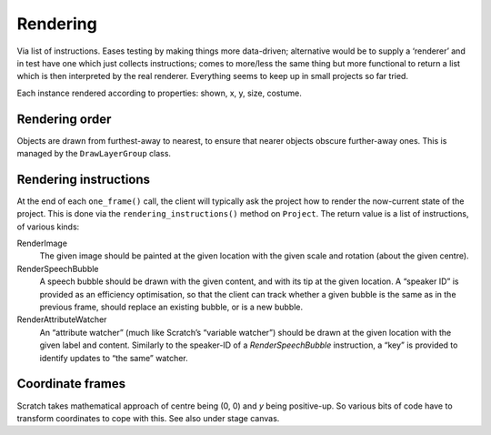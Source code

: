Rendering
---------

Via list of instructions. Eases testing by making things more
data-driven; alternative would be to supply a ‘renderer’ and in test
have one which just collects instructions; comes to more/less the same
thing but more functional to return a list which is then interpreted by
the real renderer. Everything seems to keep up in small projects so far
tried.

Each instance rendered according to properties: shown, x, y, size,
costume.

Rendering order
~~~~~~~~~~~~~~~

Objects are drawn from furthest-away to nearest, to ensure that nearer
objects obscure further-away ones.  This is managed by the
``DrawLayerGroup`` class.

Rendering instructions
~~~~~~~~~~~~~~~~~~~~~~

At the end of each ``one_frame()`` call, the client will typically ask
the project how to render the now-current state of the project.  This
is done via the ``rendering_instructions()`` method on ``Project``.
The return value is a list of instructions, of various kinds:

RenderImage
  The given image should be painted at the given location with the
  given scale and rotation (about the given centre).

RenderSpeechBubble
  A speech bubble should be drawn with the given content, and with its
  tip at the given location.  A “speaker ID” is provided as an
  efficiency optimisation, so that the client can track whether a
  given bubble is the same as in the previous frame, should replace an
  existing bubble, or is a new bubble.

RenderAttributeWatcher
  An “attribute watcher” (much like Scratch’s “variable watcher”)
  should be drawn at the given location with the given label and
  content.  Similarly to the speaker-ID of a *RenderSpeechBubble*
  instruction, a “key” is provided to identify updates to “the same”
  watcher.

Coordinate frames
~~~~~~~~~~~~~~~~~

Scratch takes mathematical approach of centre being (0, 0) and *y* being
positive-up. So various bits of code have to transform coordinates to
cope with this. See also under stage canvas.

